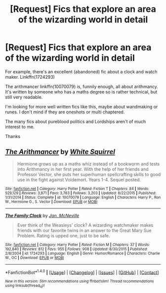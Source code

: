 #+TITLE: [Request] Fics that explore an area of the wizarding world in detail

* [Request] Fics that explore an area of the wizarding world in detail
:PROPERTIES:
:Author: PurpleMurex
:Score: 3
:DateUnix: 1500413041.0
:DateShort: 2017-Jul-19
:FlairText: Request
:END:
For example, there's an excellent (abandoned) fic about a clock and watch maker. Linkffn(1724293)

The arithmancer linkffn(10070079) is, funnily enough, all about arithmancy. It's written by someone who has a maths degree so is rather technical, but still very readable.

I'm looking for more well written fics like this, maybe about wandmaking or runes. I don't mind if they are oneshots or multi chaptered.

The many fics about pureblood politics and Lordships aren't of much interest to me.

Thanks


** [[http://www.fanfiction.net/s/10070079/1/][*/The Arithmancer/*]] by [[https://www.fanfiction.net/u/5339762/White-Squirrel][/White Squirrel/]]

#+begin_quote
  Hermione grows up as a maths whiz instead of a bookworm and tests into Arithmancy in her first year. With the help of her friends and Professor Vector, she puts her superhuman spellcrafting skills to good use in the fight against Voldemort. Years 1-4. Sequel posted.
#+end_quote

^{/Site/: [[http://www.fanfiction.net/][fanfiction.net]] *|* /Category/: Harry Potter *|* /Rated/: Fiction T *|* /Chapters/: 84 *|* /Words/: 529,129 *|* /Reviews/: 3,871 *|* /Favs/: 3,783 *|* /Follows/: 3,203 *|* /Updated/: 8/22/2015 *|* /Published/: 1/31/2014 *|* /Status/: Complete *|* /id/: 10070079 *|* /Language/: English *|* /Characters/: Harry P., Ron W., Hermione G., S. Vector *|* /Download/: [[http://www.ff2ebook.com/old/ffn-bot/index.php?id=10070079&source=ff&filetype=epub][EPUB]] or [[http://www.ff2ebook.com/old/ffn-bot/index.php?id=10070079&source=ff&filetype=mobi][MOBI]]}

--------------

[[http://www.fanfiction.net/s/1724293/1/][*/The Family Clock/*]] by [[https://www.fanfiction.net/u/157591/Jan-McNeville][/Jan. McNeville/]]

#+begin_quote
  Ever think of the Weasleys' clock? A wizarding watchmaker makes friends with our favorite twins in an answer to the Great Mary Sue Problem. Rating is upped one, just to be safe.
#+end_quote

^{/Site/: [[http://www.fanfiction.net/][fanfiction.net]] *|* /Category/: Harry Potter *|* /Rated/: Fiction M *|* /Chapters/: 37 *|* /Words/: 192,840 *|* /Reviews/: 812 *|* /Favs/: 955 *|* /Follows/: 908 *|* /Updated/: 8/30/2015 *|* /Published/: 2/8/2004 *|* /id/: 1724293 *|* /Language/: English *|* /Genre/: Humor/Romance *|* /Characters/: Charlie W., OC *|* /Download/: [[http://www.ff2ebook.com/old/ffn-bot/index.php?id=1724293&source=ff&filetype=epub][EPUB]] or [[http://www.ff2ebook.com/old/ffn-bot/index.php?id=1724293&source=ff&filetype=mobi][MOBI]]}

--------------

*FanfictionBot*^{1.4.0} *|* [[[https://github.com/tusing/reddit-ffn-bot/wiki/Usage][Usage]]] | [[[https://github.com/tusing/reddit-ffn-bot/wiki/Changelog][Changelog]]] | [[[https://github.com/tusing/reddit-ffn-bot/issues/][Issues]]] | [[[https://github.com/tusing/reddit-ffn-bot/][GitHub]]] | [[[https://www.reddit.com/message/compose?to=tusing][Contact]]]

^{/New in this version: Slim recommendations using/ ffnbot!slim! /Thread recommendations using/ linksub(thread_id)!}
:PROPERTIES:
:Author: FanfictionBot
:Score: 1
:DateUnix: 1500413060.0
:DateShort: 2017-Jul-19
:END:
